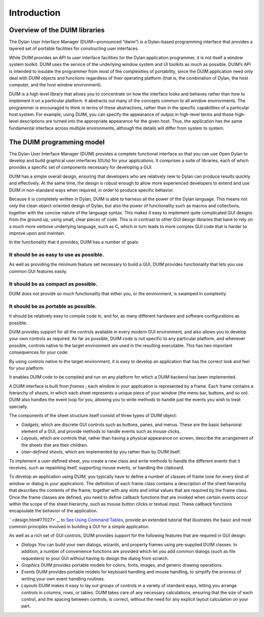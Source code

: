 ************
Introduction
************

Overview of the DUIM libraries
------------------------------

The Dylan User Interface Manager (DUIM—pronounced “dwim”) is a
Dylan-based programming interface that provides a layered set of
portable facilities for constructing user interfaces.

While DUIM provides an API to user interface facilities for the Dylan
application programmer, it is not itself a window system toolkit. DUIM
uses the service of the underlying window system and UI toolkits as much
as possible. DUIM’s API is intended to insulate the programmer from most
of the complexities of portability, since the DUIM application need only
deal with DUIM objects and functions regardless of their operating
platform (that is, the combination of Dylan, the host computer, and the
host window environment).

DUIM is a high level library that allows you to concentrate on how the
interface looks and behaves rather than how to implement it on a
particular platform. It abstracts out many of the concepts common to all
window environments. The programmer is encouraged to think in terms of
these abstractions, rather than in the specific capabilities of a
particular host system. For example, using DUIM, you can specify the
appearance of output in high-level terms and those high-level
descriptions are turned into the appropriate appearance for the given
host. Thus, the application has the same fundamental interface across
multiple environments, although the details will differ from system to
system.

The DUIM programming model
--------------------------

The Dylan User Interface Manager (DUIM) provides a complete functional
interface so that you can use Open Dylan to develop and build
graphical user interfaces (GUIs) for your applications. It comprises a
suite of libraries, each of which provides a specific set of components
necessary for developing a GUI.

DUIM has a simple overall design, ensuring that developers who are
relatively new to Dylan can produce results quickly and effectively. At
the same time, the design is robust enough to allow more experienced
developers to extend and use DUIM in non-standard ways when required, in
order to produce specific behavior.

Because it is completely written in Dylan, DUIM is able to harness all
the power of the Dylan language. This means not only the clean
object-oriented design of Dylan, but also the power of functionality
such as macros and collections, together with the concise nature of the
language syntax. This makes it easy to implement quite complicated GUI
designs from the ground up, using small, clear pieces of code. This is
in contrast to other GUI design libraries that have to rely on a much
more verbose underlying language, such as C, which in turn leads to more
complex GUI code that is harder to improve upon and maintain.

In the functionality that it provides, DUIM has a number of goals:

It should be as easy to use as possible.
~~~~~~~~~~~~~~~~~~~~~~~~~~~~~~~~~~~~~~~~

As well as providing the minimum feature set necessary to build a GUI,
DUIM provides functionality that lets you use common GUI features
easily.

It should be as compact as possible.
~~~~~~~~~~~~~~~~~~~~~~~~~~~~~~~~~~~~

DUIM does not provide *so much* functionality that either you, or the
environment, is swamped in complexity.

It should be as portable as possible.
~~~~~~~~~~~~~~~~~~~~~~~~~~~~~~~~~~~~~

It should be relatively easy to compile code in, and for, as many
different hardware and software configurations as possible.

DUIM provides support for all the controls available in every modern GUI
environment, and also allows you to develop your own controls as
required. As far as possible, DUIM code is not specific to any
particular platform, and whenever possible, controls native to the
target environment are used in the resulting executable. This has two
important consequences for your code:

By using controls native to the target environment, it is easy to
develop an application that has the correct look and feel for your
platform.

It enables DUIM code to be compiled and run on any platform for which a
DUIM backend has been implemented.

A DUIM interface is built from *frames* ; each window in your
application is represented by a frame. Each frame contains a hierarchy
of *sheets*, in which each sheet represents a unique piece of your
window (the menu bar, buttons, and so on). DUIM also handles the event
loop for you, allowing you to write methods to handle just the events
you wish to treat specially.

The components of the sheet structure itself consist of three types of
DUIM object:

- *Gadgets*, which are discrete GUI controls such as buttons, panes, and
  menus. These are the basic behavioral element of a GUI, and provide
  methods to handle events such as mouse clicks.

- *Layouts*, which are controls that, rather than having a physical
  appearance on screen, describe the arrangement of the sheets that are
  their children.

- *User-defined sheets*, which are implemented by you rather than by DUIM
  itself.

To implement a user-defined sheet, you create a new class and write
methods to handle the different events that it receives, such as
repainting itself, supporting mouse events, or handling the clipboard.

To develop an application using DUIM, you typically have to define a
number of classes of frame (one for every kind of window or dialog in
your application). The definition of each frame class contains a
description of the sheet hierarchy that describes the contents of the
frame, together with any slots and initial values that are required by
the frame class. Once the frame classes are defined, you need to define
callback functions that are invoked when certain events occur within the
scope of the sheet hierarchy, such as mouse button clicks or textual
input. These callback functions encapsulate the behavior of the
application.

` <design.htm#77027>`_, to `See Using Command
Tables <commands.htm#99799>`_, provide an extended tutorial that
illustrates the basic and most common principles involved in building a
GUI for a simple application.

As well as a rich set of GUI controls, DUIM provides support for the
following features that are required in GUI design:

-  *Dialogs* You can build your own dialogs, wizards, and property
   frames using pre-supplied DUIM classes. In addition, a number of
   convenience functions are provided which let you add common dialogs
   (such as file requesters) to your GUI without having to design the
   dialog from scratch.
-  *Graphics* DUIM provides portable models for colors, fonts, images,
   and generic drawing operations.
-  *Events* DUIM provides portable models for keyboard handling and
   mouse handling, to simplify the process of writing your own event
   handling routines.
-  *Layouts* DUIM makes it easy to lay out groups of controls in a
   variety of standard ways, letting you arrange controls in columns,
   rows, or tables. DUIM takes care of any necessary calculations,
   ensuring that the size of each control, and the spacing between
   controls, is correct, without the need for any explicit layout
   calculation on your part.


